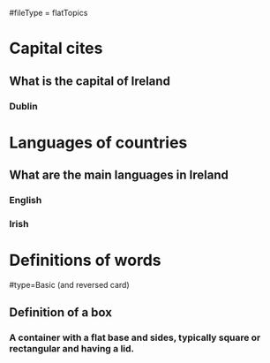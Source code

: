 # This will result in only a single deck being produced
# The topics (e.g => Capital cities) is added to the top of each question in the finished card
#fileType = flatTopics

* Capital cites
** What is the capital of Ireland
*** Dublin
* Languages of countries
** What are the main languages in Ireland
*** English
*** Irish
* Definitions of words
#type=Basic (and reversed card)
** Definition of a box
*** A container with a flat base and sides, typically square or rectangular and having a lid.